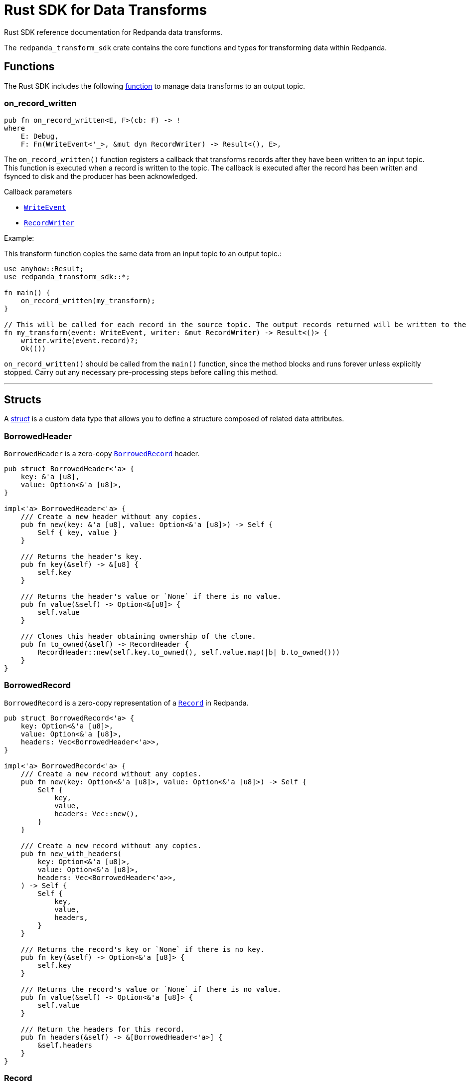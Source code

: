 = Rust SDK for Data Transforms
:description: Work with data transforms using Rust.

Rust SDK reference documentation for Redpanda data transforms.

The `redpanda_transform_sdk` crate contains the core functions and types for transforming data within Redpanda.

== Functions

The Rust SDK includes the following https://doc.rust-lang.org/rust-by-example/fn.html[function] to manage data transforms to an output topic.  

=== on_record_written

[,rust]
----
pub fn on_record_written<E, F>(cb: F) -> !
where
    E: Debug,
    F: Fn(WriteEvent<'_>, &mut dyn RecordWriter) -> Result<(), E>,
----

The `on_record_written()` function registers a callback that transforms records after they have been written to an input topic. This function is executed when a record is written to the topic. The callback is executed after the record has been written and fsynced to disk and the producer has been acknowledged.

Callback parameters

- <<writeevent,`WriteEvent`>>
- <<recordwriter, `RecordWriter`>>

Example:

This transform function copies the same data from an input topic to an output topic.:

[,rust]
----
use anyhow::Result;
use redpanda_transform_sdk::*;

fn main() {
    on_record_written(my_transform);
}

// This will be called for each record in the source topic. The output records returned will be written to the destination topic.
fn my_transform(event: WriteEvent, writer: &mut RecordWriter) -> Result<()> {
    writer.write(event.record)?;
    Ok(())
----

`on_record_written()` should be called from the `main()` function, since the method blocks and runs forever unless explicitly stopped. Carry out any necessary pre-processing steps before calling this method.

---

== Structs

A https://doc.rust-lang.org/rust-by-example/custom_types/structs.html[struct] is a custom data type that allows you to define a structure composed of related data attributes.

=== BorrowedHeader

`BorrowedHeader` is a zero-copy <<borrowedrecord,`BorrowedRecord`>> header.

[,rust]
----
pub struct BorrowedHeader<'a> {
    key: &'a [u8],
    value: Option<&'a [u8]>,
}

impl<'a> BorrowedHeader<'a> {
    /// Create a new header without any copies.
    pub fn new(key: &'a [u8], value: Option<&'a [u8]>) -> Self {
        Self { key, value }
    }

    /// Returns the header's key.
    pub fn key(&self) -> &[u8] {
        self.key
    }

    /// Returns the header's value or `None` if there is no value.
    pub fn value(&self) -> Option<&[u8]> {
        self.value
    }

    /// Clones this header obtaining ownership of the clone.
    pub fn to_owned(&self) -> RecordHeader {
        RecordHeader::new(self.key.to_owned(), self.value.map(|b| b.to_owned()))
    }
}
----

=== BorrowedRecord

`BorrowedRecord` is a zero-copy representation of a <<record,`Record`>> in Redpanda. 

[,rust]
----
pub struct BorrowedRecord<'a> {
    key: Option<&'a [u8]>,
    value: Option<&'a [u8]>,
    headers: Vec<BorrowedHeader<'a>>,
}

impl<'a> BorrowedRecord<'a> {
    /// Create a new record without any copies.
    pub fn new(key: Option<&'a [u8]>, value: Option<&'a [u8]>) -> Self {
        Self {
            key,
            value,
            headers: Vec::new(),
        }
    }

    /// Create a new record without any copies.
    pub fn new_with_headers(
        key: Option<&'a [u8]>,
        value: Option<&'a [u8]>,
        headers: Vec<BorrowedHeader<'a>>,
    ) -> Self {
        Self {
            key,
            value,
            headers,
        }
    }

    /// Returns the record's key or `None` if there is no key.
    pub fn key(&self) -> Option<&'a [u8]> {
        self.key
    }

    /// Returns the record's value or `None` if there is no value.
    pub fn value(&self) -> Option<&'a [u8]> {
        self.value
    }

    /// Return the headers for this record.
    pub fn headers(&self) -> &[BorrowedHeader<'a>] {
        &self.headers
    }
}
----

=== Record

`Record` is a record in Redpanda. It consists of a key-value pair of bytes, along with a collection of <<recordheader,`RecordHeader`>>.

Records are generated as the result of any transforms that act upon a `BorrowedRecord`.

[,rust]
----
pub struct Record {
    key: Option<Vec<u8>>,
    value: Option<Vec<u8>>,
    headers: Vec<RecordHeader>,
}

impl Record {
    /// Create a new empty record with no key, no value and no headers.
    pub fn empty() -> Self {
        Self {
            key: None,
            value: None,
            headers: Vec::new(),
        }
    }

    /// Create a new record with the given key and value.
    pub fn new(key: Option<Vec<u8>>, value: Option<Vec<u8>>) -> Self {
        Self {
            key,
            value,
            headers: Vec::new(),
        }
    }

    /// Create a new record with the given, key, value and headers.
    pub fn new_with_headers(
        key: Option<Vec<u8>>,
        value: Option<Vec<u8>>,
        headers: Vec<RecordHeader>,
    ) -> Self {
        Self {
            key,
            value,
            headers,
        }
    }

    /// Returns the record's key or `None` if there is no key.
    pub fn key(&self) -> Option<&[u8]> {
        self.key.as_ref().map(|k| &k[..])
    }

    /// Sets the key for this record.
    pub fn set_key(&mut self, k: Vec<u8>) {
        self.key = Some(k);
    }

    /// Returns the record's value or `None` if there is no value.
    pub fn value(&self) -> Option<&[u8]> {
        self.value.as_ref().map(|v| &v[..])
    }

    /// Sets the value for this record.
    pub fn set_value(&mut self, v: Vec<u8>) {
        self.value = Some(v);
    }

    /// Append a header to this record.
    pub fn add_header(&mut self, header: RecordHeader) {
        self.headers.push(header);
    }

    /// Returns a collection of headers for this record.
    pub fn headers(&self) -> impl ExactSizeIterator<Item = BorrowedHeader> {
        self.headers.iter().map(|h| h.into())
    }
}
----

=== RecordHeader

A `RecordHeader` is a key-value pair attached to a <<record,`Record`>>. Headers are opaque to the broker and are purely a mechanism for the producer and consumers to pass information.

[,rust]
----
pub struct RecordHeader {
    key: Vec<u8>,
    value: Option<Vec<u8>>,
}

impl RecordHeader {
    /// Create a new `RecordHeader`.
    pub fn new(key: Vec<u8>, value: Option<Vec<u8>>) -> Self {
        Self { key, value }
    }

    /// Returns the header's key.
    pub fn key(&self) -> &[u8] {
        &self.key[..]
    }

    /// Sets the key for this header.
    pub fn set_key(&mut self, k: Vec<u8>) {
        self.key = k;
    }

    /// Returns the header's value or `None` if there is no value.
    pub fn value(&self) -> Option<&[u8]> {
        self.value.as_ref().map(|v| &v[..])
    }

    /// Sets the value for this header.
    pub fn set_value(&mut self, v: Vec<u8>) {
        self.value = Some(v);
    }
}
----

=== RecordWriter

`RecordWriter` is a struct that writes transformed records to the output topic.

[,rust]
----
pub struct RecordWriter<'a> {
    sink: &'a mut dyn RecordSink,
}

impl<'a> RecordWriter<'a> {
    // Creates a new [`RecordWriter`] using the specified `sink`.
    pub fn new(sink: &'a mut dyn RecordSink) -> Self {
        Self { sink }
    }

    /// Write a record to the output topic returning any errors.
    pub fn write<'b>(&mut self, r: impl Into<BorrowedRecord<'b>>) -> Result<(), WriteError> {
        self.sink.write(r.into())
    }
}
----

=== WriteEvent

`WriteEvent` is an event generated after the broker completes a write. A `WriteEvent` is asynchronously triggered after the broker acknowledges the producer's write request, and is then passed to <<on_record_written,on_record_written>>. 

[,rust]
----
pub struct WriteEvent<'a> {
    pub record: WrittenRecord<'a>,
}
----

=== WrittenRecord

A written <<record,Record>> within Redpanda. A `WrittenRecord` is handed to <<on_record_written,on_record_written>> event handlers as the record that Redpanda wrote. The record contains a key-value pair with some headers and the record's timestamp.

[,rust]
----
pub struct WrittenRecord<'a> {
    record: BorrowedRecord<'a>,
    timestamp: SystemTime,
}

impl<'a> WrittenRecord<'a> {
    /// Create a new record without any copies.
    ///
    /// NOTE: This method is useful for tests to mock out custom events to your transform function.
    pub fn from_record(record: impl Into<BorrowedRecord<'a>>, timestamp: SystemTime) -> Self {
        let record = record.into();
        Self { record, timestamp }
    }

    /// Create a new record without any copies.
    ///
    /// NOTE: This method is useful for tests to mock out custom events to your transform function.
    pub fn new(key: Option<&'a [u8]>, value: Option<&'a [u8]>, timestamp: SystemTime) -> Self {
        Self {
            record: BorrowedRecord::new(key, value),
            timestamp,
        }
    }

    /// Create a new record without any copies.
    ///
    /// NOTE: This method is useful for tests to mock out custom events to your transform function.
    pub fn new_with_headers(
        key: Option<&'a [u8]>,
        value: Option<&'a [u8]>,
        timestamp: SystemTime,
        headers: Vec<BorrowedHeader<'a>>,
    ) -> Self {
        Self {
            record: BorrowedRecord::new_with_headers(key, value, headers),
            timestamp,
        }
    }

    /// Returns the record's key or `None` if there is no key.
    pub fn key(&self) -> Option<&'a [u8]> {
        self.record.key()
    }

    /// Returns the record's value or `None` if there is no value.
    pub fn value(&self) -> Option<&'a [u8]> {
        self.record.value()
    }

    /// Returns the record's timestamp.
    ///
    /// NOTE: Record timestamps in Redpanda have millisecond resolution.
    pub fn timestamp(&self) -> SystemTime {
        self.timestamp
    }

    /// Return the headers for this record.
    pub fn headers(&self) -> &[BorrowedHeader<'a>] {
        self.record.headers()
    }
}
----

== Enums

An https://doc.rust-lang.org/rust-by-example/custom_types/enum.html[enum] is a custom data type that is defined by enumerating its possible variants.

=== WriteError

A `WriteError` can occur when writing records to the output topic.

[,rust]
----
#[non_exhaustive]
pub enum WriteError {
    Unknown(i32),
}
----

== Traits

A https://doc.rust-lang.org/rust-by-example/trait.html[trait] defines behavior that a type shares with other types.

=== RecordSink

`RecordSink` is a trait that can receive a stream of records and output them to a destination topic.

[,rust]
----
pub trait RecordSink {
    // Required method
    fn write(&mut self, r: BorrowedRecord<'_>) -> Result<(), WriteError>;
}
----

== Related topics

- xref:develop:data-transforms/run-transforms.adoc[]
- xref:develop:data-transforms/how-transforms-work.adoc[]